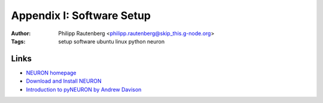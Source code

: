 Appendix I: Software Setup
==========================
:Author: Philipp Rautenberg <philipp.rautenberg@skip_this.g-node.org>
:Tags: setup software ubuntu linux python neuron

Links
-----
* `NEURON homepage <http://www.neuron.yale.edu/neuron>`_
* `Download and Install NEURON <http://www.neuron.yale.edu/neuron/install/install.html>`_
* `Introduction to pyNEURON by Andrew Davison <http://www.davison.webfactional.com/notes/modelling-single-cells-neuron-python/>`_
